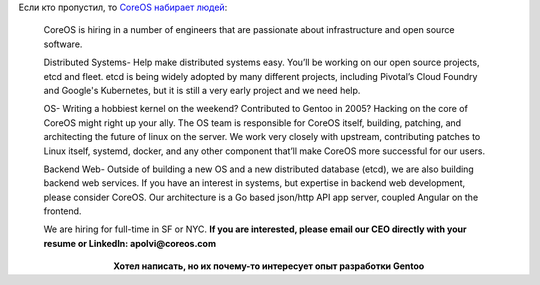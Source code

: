 .. title: CoreOS набирает народ в команду
.. slug: coreos-набирает-народ-в-команду
.. date: 2014-08-22 14:03:01
.. tags: coreos, hr, etcd, fleet, kubernetes, google
.. category:
.. link:
.. description:
.. type: text
.. author: Peter Lemenkov

Если кто пропустил, то `CoreOS набирает людей
<https://news.ycombinator.com/item?id=8211251>`__:

    CoreOS is hiring in a number of engineers that are passionate about
    infrastructure and open source software.

    Distributed Systems- Help make distributed systems easy. You’ll be
    working on our open source projects, etcd and fleet. etcd is being
    widely adopted by many different projects, including Pivotal’s Cloud
    Foundry and Google's Kubernetes, but it is still a very early
    project and we need help.

    OS- Writing a hobbiest kernel on the weekend? Contributed to Gentoo
    in 2005? Hacking on the core of CoreOS might right up your ally. The
    OS team is responsible for CoreOS itself, building, patching, and
    architecting the future of linux on the server. We work very closely
    with upstream, contributing patches to Linux itself, systemd,
    docker, and any other component that’ll make CoreOS more successful
    for our users.

    Backend Web- Outside of building a new OS and a new distributed
    database (etcd), we are also building backend web services. If you
    have an interest in systems, but expertise in backend web
    development, please consider CoreOS. Our architecture is a Go based
    json/http API app server, coupled Angular on the frontend.

    We are hiring for full-time in SF or NYC. **If you are interested,
    please email our CEO directly with your resume or LinkedIn:
    apolvi@coreos.com**

.. image:: http://img0.joyreactor.cc/pics/comment/комикс-длиннопост-песочница-1184446.jpeg
   :align: center

.. class:: align-center

**Хотел написать, но их почему-то интересует опыт разработки Gentoo**
